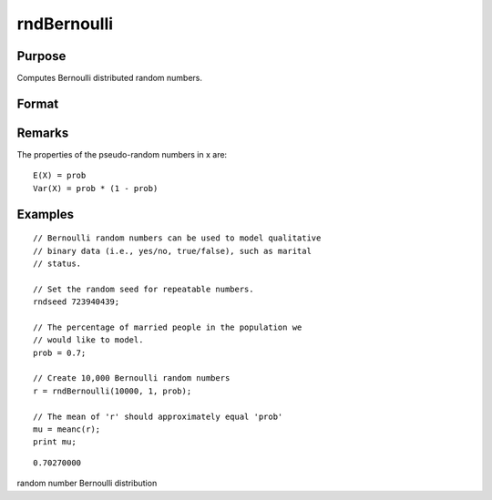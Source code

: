 
rndBernoulli
==============================================

Purpose
----------------

Computes Bernoulli distributed random numbers.

Format
----------------
.. function:: rndBernoulli(r, c, prob)

    :param r: number of rows of the output matrix.
    :type r: Scalar

    :param c: number of columns of the output matrix.
    :type c: Scalar

    :param prob: probability parameter.
    :type prob: Scalar

    :param state: 
        Scalar case:state = starting seed value only. If -1, GAUSS
        computes the starting seed based on the system clock.Opaque vector case:state = the state vector returned from a previous
        call to one of the rnd random number functions.
    :type state: Optional argument - scalar or opaque vector

    :returns: r (*r x c matrix*), Bernoulli random numbers.

    :returns: newstate (*Opaque vector*), the updated state.

Remarks
-------

The properties of the pseudo-random numbers in x are:

::

   E(X) = prob
   Var(X) = prob * (1 - prob)


Examples
----------------

::

    // Bernoulli random numbers can be used to model qualitative
    // binary data (i.e., yes/no, true/false), such as marital
    // status.
    
    // Set the random seed for repeatable numbers.
    rndseed 723940439;
    
    // The percentage of married people in the population we
    // would like to model.
    prob = 0.7;
    
    // Create 10,000 Bernoulli random numbers
    r = rndBernoulli(10000, 1, prob);
    
    // The mean of 'r' should approximately equal 'prob'
    mu = meanc(r);
    print mu;

::

    0.70270000

.. seealso:: Functions :func:`rndMVn`, :func:`rndCreateState`

random number Bernoulli distribution
